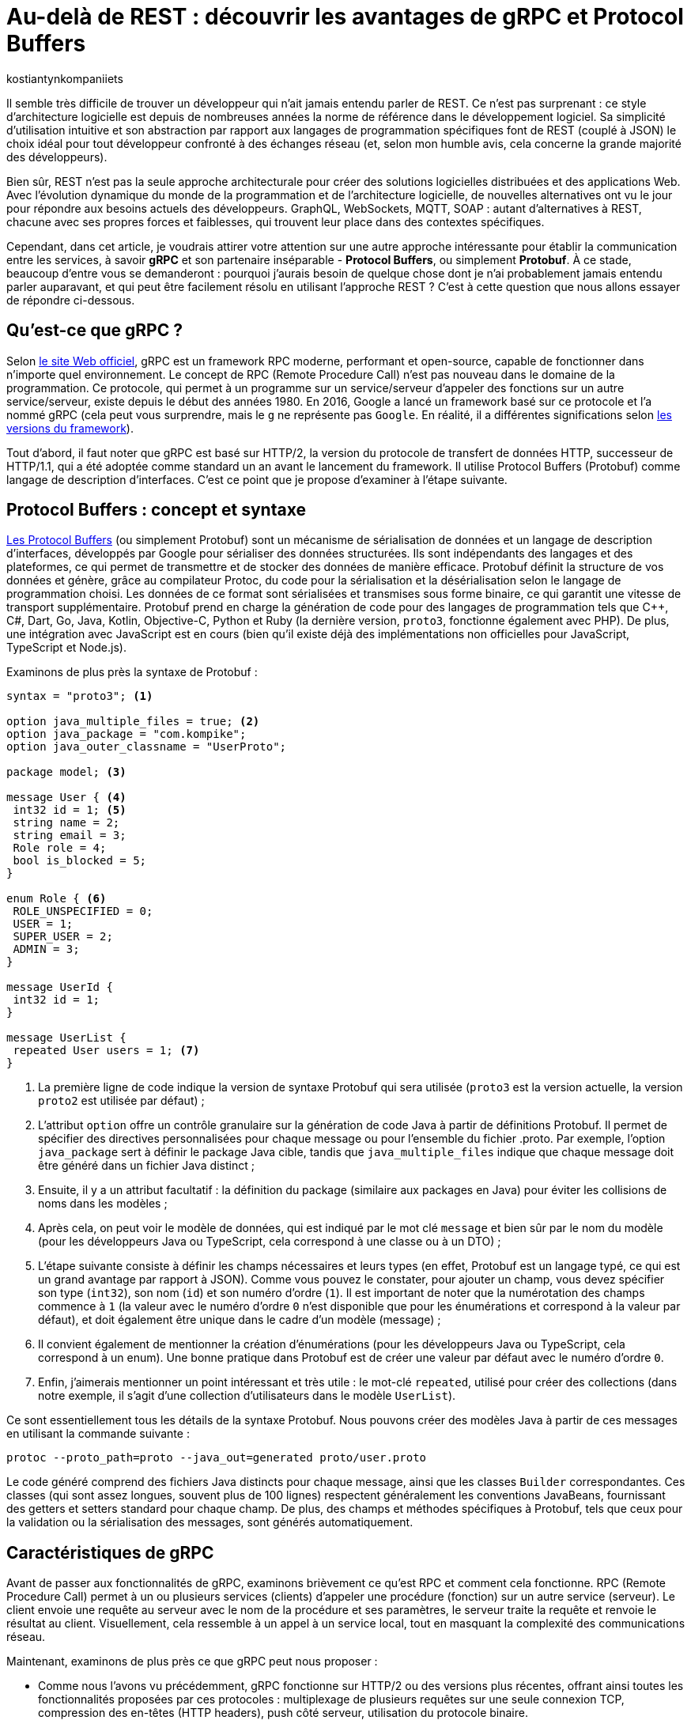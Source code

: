 :showtitle:
:page-navtitle: Au-delà de REST : découvrir les avantages de gRPC et Protocol Buffers
:page-excerpt: Découvrez comment gRPC et Protocol Buffers peuvent révolutionner votre façon de concevoir et de développer des API. Apprenez à tirer parti du typage fort, de la sérialisation efficace et du streaming bidirectionnel pour créer des applications réactives à haute performance.
:layout: post
:author: kostiantynkompaniiets
:page-tags: [Java, Quarkus, REST, API, gRPC, Protobuf]
:page-vignette: grpc-protobuf.png
:page-liquid:
:page-categories: software

= Au-delà de REST : découvrir les avantages de gRPC et Protocol Buffers

Il semble très difficile de trouver un développeur qui n'ait jamais entendu parler de REST.
Ce n'est pas surprenant : ce style d'architecture logicielle est depuis de nombreuses années la norme de référence dans le développement logiciel.
Sa simplicité d'utilisation intuitive et son abstraction par rapport aux langages de programmation spécifiques font de REST (couplé à JSON) le choix idéal pour tout développeur confronté à des échanges réseau (et, selon mon humble avis, cela concerne la grande majorité des développeurs).

Bien sûr, REST n’est pas la seule approche architecturale pour créer des solutions logicielles distribuées et des applications Web.
Avec l'évolution dynamique du monde de la programmation et de l'architecture logicielle, de nouvelles alternatives ont vu le jour pour répondre aux besoins actuels des développeurs.
GraphQL, WebSockets, MQTT, SOAP : autant d'alternatives à REST, chacune avec ses propres forces et faiblesses, qui trouvent leur place dans des contextes spécifiques.

Cependant, dans cet article, je voudrais attirer votre attention sur une autre approche intéressante pour établir la communication entre les services, à savoir *gRPC* et son partenaire inséparable - *Protocol Buffers*, ou simplement *Protobuf*.
À ce stade, beaucoup d'entre vous se demanderont : pourquoi j'aurais besoin de quelque chose dont je n'ai probablement jamais entendu parler auparavant, et qui peut être facilement résolu en utilisant l'approche REST ?
C’est à cette question que nous allons essayer de répondre ci-dessous.

== Qu'est-ce que gRPC ?

Selon https://grpc.io/[le site Web officiel^], gRPC est un framework RPC moderne, performant et open-source, capable de fonctionner dans n’importe quel environnement.
Le concept de RPC (Remote Procedure Call) n’est pas nouveau dans le domaine de la programmation.
Ce protocole, qui permet à un programme sur un service/serveur d’appeler des fonctions sur un autre service/serveur, existe depuis le début des années 1980.
En 2016, Google a lancé un framework basé sur ce protocole et l’a nommé gRPC (cela peut vous surprendre, mais le ``g`` ne représente pas ``Google``. En réalité, il a différentes significations selon https://github.com/grpc/grpc/blob/master/doc/g_stands_for.md[les versions du framework^]).

Tout d'abord, il faut noter que gRPC est basé sur HTTP/2, la version du protocole de transfert de données HTTP, successeur de HTTP/1.1, qui a été adoptée comme standard un an avant le lancement du framework.
Il utilise Protocol Buffers (Protobuf) comme langage de description d’interfaces.
C’est ce point que je propose d'examiner à l'étape suivante.

== Protocol Buffers : concept et syntaxe

https://protobuf.dev/[Les Protocol Buffers^] (ou simplement Protobuf) sont un mécanisme de sérialisation de données et un langage de description d'interfaces, développés par Google pour sérialiser des données structurées.
Ils sont indépendants des langages et des plateformes, ce qui permet de transmettre et de stocker des données de manière efficace.
Protobuf définit la structure de vos données et génère, grâce au compilateur Protoc, du code pour la sérialisation et la désérialisation selon le langage de programmation choisi.
Les données de ce format sont sérialisées et transmises sous forme binaire, ce qui garantit une vitesse de transport supplémentaire.
Protobuf prend en charge la génération de code pour des langages de programmation tels que C++, C#, Dart, Go, Java, Kotlin, Objective-C, Python et Ruby (la dernière version, ``proto3``, fonctionne également avec PHP).
De plus, une intégration avec JavaScript est en cours (bien qu’il existe déjà des implémentations non officielles pour JavaScript, TypeScript et Node.js).

Examinons de plus près la syntaxe de Protobuf :

[source,protobuf]
----
syntax = "proto3"; <1>

option java_multiple_files = true; <2>
option java_package = "com.kompike";
option java_outer_classname = "UserProto";

package model; <3>

message User { <4>
 int32 id = 1; <5>
 string name = 2;
 string email = 3;
 Role role = 4;
 bool is_blocked = 5;
}

enum Role { <6>
 ROLE_UNSPECIFIED = 0;
 USER = 1;
 SUPER_USER = 2;
 ADMIN = 3;
}

message UserId {
 int32 id = 1;
}

message UserList {
 repeated User users = 1; <7>
}
----

<1> La première ligne de code indique la version de syntaxe Protobuf qui sera utilisée (``proto3`` est la version actuelle, la version ``proto2`` est utilisée par défaut) ;
<2> L'attribut ``option`` offre un contrôle granulaire sur la génération de code Java à partir de définitions Protobuf. Il permet de spécifier des directives personnalisées pour chaque message ou pour l'ensemble du fichier .proto.
Par exemple, l'option ``java_package`` sert à définir le package Java cible, tandis que ``java_multiple_files`` indique que chaque message doit être généré dans un fichier Java distinct ;
<3> Ensuite, il y a un attribut facultatif : la définition du package (similaire aux packages en Java) pour éviter les collisions de noms dans les modèles ;
<4> Après cela, on peut voir le modèle de données, qui est indiqué par le mot clé ``message`` et bien sûr par le nom du modèle (pour les développeurs Java ou TypeScript, cela correspond à une classe ou à un DTO) ;
<5> L'étape suivante consiste à définir les champs nécessaires et leurs types (en effet, Protobuf est un langage typé, ce qui est un grand avantage par rapport à JSON).
Comme vous pouvez le constater, pour ajouter un champ, vous devez spécifier son type (``int32``), son nom (``id``) et son numéro d'ordre (``1``).
Il est important de noter que la numérotation des champs commence à ``1`` (la valeur avec le numéro d'ordre ``0`` n'est disponible que pour les énumérations et correspond à la valeur par défaut), et doit également être unique dans le cadre d’un modèle (message) ;
<6> Il convient également de mentionner la création d'énumérations (pour les développeurs Java ou TypeScript, cela correspond à un enum).
Une bonne pratique dans Protobuf est de créer une valeur par défaut avec le numéro d’ordre ``0``.
<7> Enfin, j’aimerais mentionner un point intéressant et très utile : le mot-clé ``repeated``, utilisé pour créer des collections (dans notre exemple, il s'agit d'une collection d’utilisateurs dans le modèle ``UserList``).

Ce sont essentiellement tous les détails de la syntaxe Protobuf. 
Nous pouvons créer des modèles Java à partir de ces messages en utilisant la commande suivante :

[source,shell]
----
protoc --proto_path=proto --java_out=generated proto/user.proto
----
Le code généré comprend des fichiers Java distincts pour chaque message, ainsi que les classes ``Builder`` correspondantes.
Ces classes (qui sont assez longues, souvent plus de 100 lignes) respectent généralement les conventions JavaBeans, fournissant des getters et setters standard pour chaque champ.
De plus, des champs et méthodes spécifiques à Protobuf, tels que ceux pour la validation ou la sérialisation des messages, sont générés automatiquement.

== Caractéristiques de gRPC

Avant de passer aux fonctionnalités de gRPC, examinons brièvement ce qu'est RPC et comment cela fonctionne. 
RPC (Remote Procedure Call) permet à un ou plusieurs services (clients) d’appeler une procédure (fonction) sur un autre service (serveur). 
Le client envoie une requête au serveur avec le nom de la procédure et ses paramètres, le serveur traite la requête et renvoie le résultat au client. 
Visuellement, cela ressemble à un appel à un service local, tout en masquant la complexité des communications réseau.

Maintenant, examinons de plus près ce que gRPC peut nous proposer :

* Comme nous l’avons vu précédemment, gRPC fonctionne sur HTTP/2 ou des versions plus récentes, offrant ainsi toutes les fonctionnalités proposées par ces protocoles : multiplexage de plusieurs requêtes sur une seule connexion TCP, compression des en-têtes (HTTP headers), push côté serveur, utilisation du protocole binaire.
* Le framework propose plusieurs types de connexions entre client et serveur, notamment :
** *RPC unidirectionnel* : le type de connexion le plus simple, où le client envoie une requête et reçoit une seule réponse du serveur.
** *Streaming côté serveur* : le client envoie une seule requête mais peut recevoir un flux (stream) de messages en réponse.
** *Streaming côté client* : ce cas est l'inverse du précédent, où le client envoie un flux (stream) de messages et reçoit une seule réponse du serveur.
** *Streaming bidirectionnel* : le cas où le client et le serveur utilisent tous deux le streaming pour l'échange de données.
* Il est possible de terminer l'appel de la fonction grâce à la fonctionnalité d'annulation RPC.
* gRPC permet d'envoyer des métadonnées personnalisées (détails spécifiques à la requête) sous forme de paires clé-valeur.
* Le framework prend également en charge l’utilisation d’intercepteurs et l’équilibrage de charge (load balancing).

Ensuite, je propose d’examiner la création de services gRPC.

== Syntaxe d'un service gRPC

Pour utiliser gRPC, il est d’abord nécessaire de créer un service et les méthodes requises (évidemment, à l'aide de Protobuf).
Voyons tout de suite un exemple de ce type de service :

[source,protobuf]
----
syntax = "proto3";

option java_multiple_files = true;
option java_package = "com.kompike";
option java_outer_classname = "UserServiceProto";

package service;

import "user.proto"; <1>
import "google/protobuf/empty.proto"; <2>

service UserService { <3>
 rpc GetUserById (model.UserId) returns (model.User) {} <4>
 rpc GetAllUsers (google.protobuf.Empty) returns (model.UserList) {}
}
----

<1> Comme dans l'exemple précédent, on commence par la définition de la version de la syntaxe et du package, puis on voit une nouveauté : nous importons le modèle d’utilisateur créé précédemment à partir d’un autre fichier à l’aide du mot-clé ``import`` pour utiliser le modèle correspondant dans le fichier actuel.
<2> Nous pouvons également utiliser des éléments intégrés (comme le message ``Empty``) en les important directement à partir des packages Protobuf (pour ce faire, il faut ajouter la dépendance à votre projet, pour les projets Maven, il s'agit de l'artefact ``protobuf-java``)
<3> L’étape suivante consiste à créer un service RPC.
Pour cela, il suffit de créer une nouvelle entité avec le nom souhaité (``UserService``) et de la marquer avec le mot-clé ``service``. 
<4> Ensuite, la création des méthodes commence : la méthode est définie à l’aide du mot-clé ``rpc``, suivie du nom de la méthode (``GetUserById``), des types de ses paramètres (``UserId``) ainsi que du type de valeur de retour.
Visuellement, cela ressemble beaucoup à une interface en Java, n’est-ce pas ?

Pour générer le code à partir de ces messages, il est plus facile d'utiliser des bibliothèques et des plugins spécifiques à chaque langage (par exemple, ``quarkus-grpc`` ou ``protobuf-maven-plugin``). 
Le code généré vous fournira plusieurs classes, notamment un client gRPC et l'interface pour implémenter un serveur gRPC.

Voilà donc tout ce qu’il faut savoir pour créer un service gRPC.
Ensuite, je propose de découvrir les avantages de cette approche et de la comparer au standard largement reconnu qu’est REST.

== gRPC vs REST

Maintenant que nous avons compris ce qu’est gRPC, nous pouvons passer à ses points forts et faibles, et déterminer quand l’utiliser ou éviter son utilisation.

=== Avantages et inconvénients de gRPC

Les principaux avantages de gRPC sont :

* *Haute performance* : gRPC utilise HTTP/2, ce qui permet de créer plusieurs requêtes sur la base d'une même connexion, entraînant une augmentation significative de la vitesse de transfert d'informations.
* *Transmission bidirectionnelle* : gRPC prend en charge la transmission bidirectionnelle en flux (grâce à HTTP/2), ce qui permet d'utiliser des schémas de communication plus complexes et d'échanger des données en temps réel.
* *Indépendance linguistique* : gRPC et Protobuf prennent en charge la compilation dans un large éventail de langages de programmation. Cela permet de créer des services RPC dans différentes langues tout en assurant une communication fluide entre eux.
* *Typage strict* : l'utilisation de fichiers proto assure une définition claire de la structure des données, ce qui aide à prévenir les erreurs et à améliorer la qualité du code.
* *Taille des messages réduite* : l'utilisation d'un format binaire permet de transmettre des données de manière plus compacte, ce qui réduit la charge sur le réseau et rend le transfert de données plus efficace.

Cela semble plutôt bien, n'est-ce pas ?
Cependant, ce framework a aussi ses inconvénients (il n'y a pas de rose sans épines), à savoir :

* *Implémentation plus complexe* : l'utilisation de gRPC et de Protobuf nécessitera plus de temps et d'efforts à maîtriser que l'utilisation d'une API REST classique.
* *Écosystème limité et support dans les navigateurs* : l'écosystème d'outils et de bibliothèques prenant en charge gRPC peut être plus restreint que pour les API REST (par exemple, Swagger, frameworks de test, etc.). De plus, gRPC n'est pas pris en charge par les navigateurs sans outils ou serveurs proxy supplémentaires.
* *Difficulté d'analyse des données transmises* : le format binaire des données peut compliquer le processus de débogage et d'analyse des messages.

=== Domaines d'utilisation de gRPC

Compte tenu de tous ces points forts et faibles, nous pouvons déterminer quand il est pertinent d’utiliser gRPC et quand il vaut mieux l’éviter.

Ainsi, les cas d'utilisation les plus évidents de gRPC sont :

* *Architecture microservices* : gRPC est idéal pour la communication entre les microservices grâce à sa haute performance et à sa rapidité de transfert de données.
* *Applications en temps réel* : gRPC peut être utilisé pour les applications nécessitant une faible latence et nécessitant des mises à jour en temps réel, telles que les chats, les résultats sportifs ou les plateformes de trading financier, ainsi que d'autres services qui bénéficient de la transmission bidirectionnelle en flux de données.
* *Interopérabilité entre langages* : gRPC peut être efficace pour construire des systèmes distribués composés de nombreux composants interagissant écrits dans différents langages de programmation.
* *Applications mobiles et IoT* : le format binaire compact de Protobuf est particulièrement utile pour les applications mobiles et IoT, où la bande passante et les performances sont des enjeux critiques.

Dans les cas suivants, l'utilisation de gRPC peut être problématique ou exiger trop d’efforts de configuration :

* *Applications Web et services fonctionnant principalement via un navigateur Web* : bien que la majorité des navigateurs modernes supportent HTTP/2, certaines fonctionnalités essentielles à gRPC, comme https://developer.mozilla.org/fr/docs/Web/HTTP/Headers/Trailer[les Trailers HTTP^], ne sont pas encore pleinement implémentées. Cela peut nécessiter des solutions supplémentaires, comme gRPC-Web, ce qui est plus coûteux en termes d'infrastructure et de ressources d'équipe.
* *Écriture de bibliothèques et d'API publiques* : si votre API doit être ouverte et accessible à un large public ou être intégrée à d'autres systèmes, REST avec JSON est un meilleur choix.
* *Petits projets ou projets peu exigeants* : si votre projet est petit ou n'a pas d'exigences strictes en matière de performances, l'utilisation de gRPC peut être trop complexe. Pour les petites équipes ou les projets sans exigences intensives en matière de performances et d'évolutivité, une API REST sera plus simple à mettre en place et à maintenir.
* *Transmission de gros volumes de données sur le réseau* : gRPC transfère les données dans un format binaire et peut utiliser la mise en cache en cours de processus. La performance de ce protocole peut être inférieure lors du transfert continu de grandes quantités de données sur le réseau (bien que, à mon avis, ce ne soit pas la meilleure idée, quel que soit le protocole). En revanche, il convient de noter que la taille maximale d'un fichier proto pris en charge par toutes les implémentations, sous forme sérialisée, doit être inférieure à 2 Go.

=== Comparaison entre gRPC et REST

Comparons maintenant gRPC et REST en nous basant sur tout ce qui a été mentionné ci-dessus :

[width="100%",cols="27%,37%,36%",options="header",]
|===
|*Paramètre* |*gRPC* |*REST*
|Protocole de transport |HTTP/2 et HTTP/3 |HTTP/1.1, HTTP/2 et HTTP/3
|Format de données |Protocol Buffers (format binaire) |Différents formats, JSON est le plus souvent utilisé
|Performance |Plus élevée (latence inférieure, sérialisation plus rapide) |Plus faible (latence supérieure, sérialisation plus lente)
|Contrats d'API |Appels de procédures à distance (RPC) |Basé sur les conventions HTTP (GET, POST, PUT, DELETE) et les ressources
|Mode de communication |Requêtes-réponses, streaming |Requêtes-réponses
|Prise en charge des langages |Supporte de nombreux langages grâce à Protobuf et protoc |Supporté dans tous les langages grâce à HTTP et JSON
|Flux |Supporte le flux bidirectionnel |Ne supporte pas le flux de données
|Complexité de configuration |Plus élevée (nécessité de définir des fichiers proto, génération de code) |Plus faible (configuration simple, fonctionne avec HTTP et JSON)
|Prise en charge par les navigateurs web |Limitée (gRPC-Web) |Supportée par tous les navigateurs web
|Utilisation pour les API publiques |Moins utilisé pour les API publiques en raison de sa complexité |Souvent utilisé en raison de sa simplicité et de sa prévalence
|Évolutivité |Élevée, adaptée aux architectures de microservices |Plus adaptée aux API simples
|===

En résumé, nous pouvons dire que gRPC est excellent pour les systèmes exigeant des performances et une vitesse élevées, les architectures de microservices et les applications en temps réel nécessitant un flux bidirectionnel.
En revanche, REST reste une solution simple et universelle pour les API publiques et les bibliothèques, les applications web et les projets pour lesquels la simplicité de mise en œuvre et de maintenance est primordiale.

== Quarkus et gRPC

Quarkus vous permet de configurer facilement votre application gRPC à l'aide de l'extension ``quarkus-grpc``.
Grâce à cette extension, vous n'avez pas à vous soucier des tâches routinières, Quarkus s'en charge pour vous. Voyons pas à pas comment configurer votre application gRPC (en utilisant les messages proto précédemment créés).

Tout d'abord, nous devons ajouter les extensions Quarkus à notre projet :

[source,xml]
----
<dependency>
    <groupId>io.quarkus</groupId>
    <artifactId>quarkus-grpc</artifactId>
</dependency>
<dependency>
    <groupId>io.quarkus</groupId>
    <artifactId>quarkus-rest</artifactId>
</dependency>
----

Si vous utilisez Gradle, cela ressemblera à ceci :

[source,groovy]
----
implementation 'io.quarkus:quarkus-grpc'
implementation 'io.quarkus:quarkus-rest'
----

NOTE: Si vous utilisez Maven, vous devez ajouter les objectifs d'exécution ``generate-code`` et ``generate-code-test`` (généralement ajoutés automatiquement lors de la configuration de l'extension).

Ensuite, nous devons ajouter nos fichiers proto dans le répertoire ``src/main/proto``, c'est l'emplacement par défaut où protoc cherchera pour générer les fichiers Java correspondants.

L'étape suivante consiste à lancer la génération de code :

[source,shell]
----
mvn clean install
----

Ou :

[source,shell]
----
gradle clean build
----

La prochaine étape dépend de ce que vous allez créer : le client ou le serveur.

=== Création d'un client gRPC

Si vous avez besoin d'utiliser un client gRPC, la classe correspondante est déjà créée pour vous.
Il vous suffit de l'utiliser dans votre code en l'annotant avec ``@GrpcClient`` et en fournissant le nom du client :

[source,java]
----
@Path("/hello")
public class ExampleResource {

    @GrpcClient("user")
    public UserService userServiceClient;

    @GET
    @Produces(MediaType.TEXT_PLAIN)
    public String hello() {
        return "Hello from Quarkus gRPC Client!";
    }

    @GET
    @Path("/{id}")
    public Uni<String> getEmailById(int id) {
        UserId userId = UserId.newBuilder().setId(id).build();
        return userServiceClient.getUserById(userId)
                .onItem()
                .transform(User::getEmail);
    }
}
----

Pour compléter la configuration du client, vous devez ajouter l'hôte et le port à utiliser par le client dans votre ``application.properties`` :

[source,properties]
----
quarkus.grpc.clients.user.host=localhost
quarkus.grpc.clients.user.port=8484
----

C'est tout ce dont vous avez besoin pour créer le client gRPC.

=== Création d'un serveur gRPC

Si vous avez besoin de créer un serveur gRPC, vous devez implémenter l'interface (``UserService``) créée pour vous par protoc :

[source,java]
----
@GrpcService
public class UserGrpcService implements UserService {

    @Override
    public Uni<User> getUserById(UserId request) {
        return Uni.createFrom().item(request.getId())
                .map(UserGrpcService::getTestUser);
    }

    @Override
    public Multi<UserList> getAllUsers(Empty request) {
        return Multi.createFrom()
                .item(() -> UserList.newBuilder().addUsers(getTestUser(1)).build());
    }

    private static User getTestUser(int id) {
        return User.newBuilder()
                .setId(id)
                .setEmail("test@test.com")
                .setName("Test User")
                .build();
    }
}
----

Configurez ensuite l'hôte et le port du serveur gRPC actuel :

[source,properties]
----
quarkus.grpc.server.host=localhost
quarkus.grpc.server.port=8484
----

Voilà tout ce dont vous avez besoin, vous êtes maintenant prêt à utiliser votre application gRPC.

Pour consulter des exemples ou exécuter l'intégration client-serveur en local, n'hésitez pas à consulter https://github.com/kompike/grpc-quarkus[ce projet^] sur GitHub.

== Solution hybride

Si vous pensez toujours que gRPC est peut-être trop complexe, ne fermez pas cet article trop vite, j'ai une dernière section pour [line-through]#vous attirer du côté obscur de la force# vous intéresser davantage.

Pour minimiser tous les problèmes potentiels et les limitations de gRPC, je souhaiterais proposer une solution hybride : l'utilisation de REST avec Protobuf.
Cette option peut sembler étrange (pourquoi changer quelque chose qui fonctionne déjà bien, comme JSON), mais examinons les avantages potentiels de cette solution :

* *Transfert de données plus rapide* : comme nous l'avons déjà mentionné, Protobuf est transmis sur le réseau sous forme binaire, et sa sérialisation et désérialisation sont presque instantanées.
* *Typage strict* : JSON est le format de données le plus populaire, notamment en raison de l'absence de structure de message définie. Cependant, à mon avis, c'est aussi son principal inconvénient. Protobuf permet de résoudre facilement ce problème.
* *Possibilité de génération automatique de code pour de nombreux langages de programmation* : oui, JSON est une technologie neutre en termes de langage, mais pour utiliser les données transmises à l'aide de JSON, il faut créer des DTO et des modèles correspondants. C'est ce que votre framework utilisera pour analyser les données reçues. En revanche, Protobuf (à l'aide de Protoc) peut créer ces modèles automatiquement.
* *Fonctionnement avec les navigateurs Web* : Protobuf n’est pas lié à HTTP/2, donc il n’y a aucun problème pour l’utiliser avec des applications web.

Bien sûr, l'ajout de Protobuf à la place de JSON présente également quelques inconvénients, mais ils ne sont pas si significatifs par rapport aux avantages :

* *Complexité d'analyse des messages au format binaire* : si vous devez fréquemment analyser des messages sous forme binaire (par exemple, lors du débogage du réseau), vous pourriez rencontrer des difficultés (d'après mon expérience, ce n'est pas l'opération la plus courante).
* *Nécessité de configurer la conversion* : pour travailler avec Protobuf et créer des modèles, vous devrez consacrer un peu de temps à apprendre la syntaxe et à configurer la génération de code à l'aide de Protoc, mais ces quelques heures vous feront gagner beaucoup de temps à l'avenir.

Pour transmettre Protobuf sur le réseau, il faut spécifier ``application/protobuf`` ou ``application/x-protobuf`` comme type de média (``MediaType``).
Par exemple, dans Quarkus, cela se présenterait ainsi :

[source,java]
----
@Produces("application/protobuf")
----

Dans Spring, un peu plus de code est nécessaire, vous devez ajouter un nouveau convertisseur à votre service :


[source,java]
----
@Bean
ProtobufHttpMessageConverter protobufHttpMessageConverter() {
    return new ProtobufHttpMessageConverter();
}
----

Et pour travailler avec JavaScript/TypeScript, il faut modifier le ``responseType`` de chaque requête HTTP en ``arraybuffer`` (probablement en utilisant un intercepteur) :


[source,javascript]
----
responseType: "arraybuffer"
----

== Conclusion

gRPC est un protocole réseau assez intéressant et en même temps un peu inhabituel et complexe (pour ceux qui n'ont jamais fait de RPC).
Bien sûr, il ne peut en aucun cas remplacer REST, mais il n'est pas conçu pour cela non plus.
gRPC est une excellente alternative à l'approche standard et vise principalement à exploiter toute la puissance du standard HTTP/2, ce qui en fait un outil très puissant en termes de performances, de compacité et de flux de données bidirectionnels.

=== Liens utiles

* https://grpc.io/[window=_blank] - Le site officiel de gRPC
* https://github.com/grpc[window=_blank] - Le compte GitHub du framework gRPC et des projets associés
* https://protobuf.dev/[window=_blank] - Le site officiel des Protocol Buffers
* https://github.com/protocolbuffers/protobuf[window=_blank] - Le compte GitHub des Protocol Buffers
* https://quarkus.io/extensions/io.quarkus/quarkus-grpc/[window=_blank] - Une extension Quarkus pour gRPC